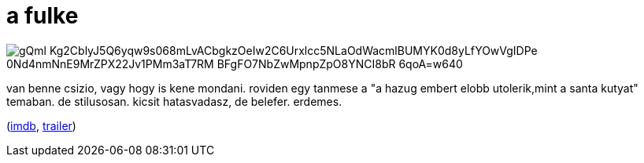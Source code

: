 = a fulke

:slug: a-fulke
:category: film
:tags: hu
:date: 2008-08-02T21:07:54Z

image::https://lh3.googleusercontent.com/gQml_Kg2CblyJ5Q6yqw9s068mLvACbgkzOeIw2C6Urxlcc5NLaOdWacmlBUMYK0d8yLfYOwVgIDPe-0Nd4nmNnE9MrZPX22Jv1PMm3aT7RM_BFgFO7NbZwMpnpZpO8YNCI8bR_6qoA=w640[align="center"]

van benne csizio, vagy hogy is kene mondani. roviden egy tanmese a "a hazug embert elobb
utolerik,mint a santa kutyat" temaban. de stilusosan. kicsit hatasvadasz, de belefer. erdemes.

(http://www.imdb.com/title/tt0183649/[imdb], http://www.youtube.com/watch?v=p07lBCfC2q8[trailer])
